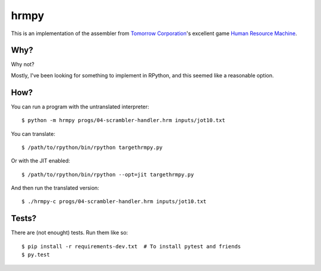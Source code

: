 hrmpy
=====

This is an implementation of the assembler from `Tomorrow Corporation`_'s
excellent game `Human Resource Machine`_.

.. _Tomorrow Corporation: http://tomorrowcorporation.com/
.. _Human Resource Machine: http://tomorrowcorporation.com/humanresourcemachine


Why?
----

Why not?

Mostly, I've been looking for something to implement in RPython, and this
seemed like a reasonable option.


How?
----

You can run a program with the untranslated interpreter::

  $ python -m hrmpy progs/04-scrambler-handler.hrm inputs/jot10.txt

You can translate::

  $ /path/to/rpython/bin/rpython targethrmpy.py

Or with the JIT enabled::

  $ /path/to/rpython/bin/rpython --opt=jit targethrmpy.py

And then run the translated version::

  $ ./hrmpy-c progs/04-scrambler-handler.hrm inputs/jot10.txt


Tests?
------

There are (not enought) tests. Run them like so::

  $ pip install -r requirements-dev.txt  # To install pytest and friends
  $ py.test
